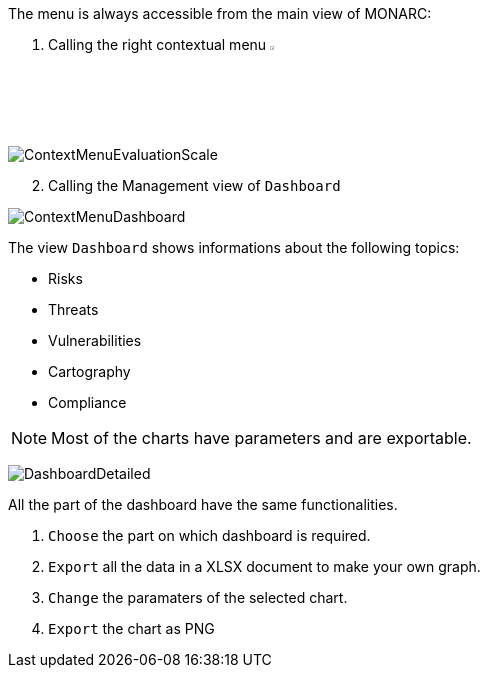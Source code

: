 The menu is always accessible from the main view of MONARC:

1.	Calling the right contextual menu image:Menu.png[pdfwidth=4%,width=4%]

image:ContextMenuEvaluationScale1.png[ContextMenuEvaluationScale]

[start=2]
.	Calling the Management view of `Dashboard`

image:ContextMenuDashboard.png[ContextMenuDashboard]

The view `Dashboard` shows informations about the following topics:

*	Risks
*	Threats
*	Vulnerabilities
*	Cartography
*	Compliance

NOTE: Most of the charts have parameters and are exportable.

image:DasboardDetailed.png[DashboardDetailed]

All the part of the dashboard have the same functionalities.

1. `Choose` the part on which dashboard is required.
2. `Export` all the data in a XLSX document to make your own graph.
3. `Change` the paramaters of the selected chart.
4. `Export` the chart as PNG


<<<

